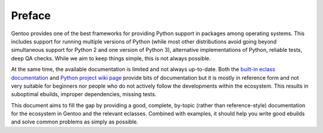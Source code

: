 =======
Preface
=======

Gentoo provides one of the best frameworks for providing Python support
in packages among operating systems.  This includes support for
running multiple versions of Python (while most other distributions
avoid going beyond simultaneous support for Python 2 and one version
of Python 3), alternative implementations of Python, reliable tests,
deep QA checks.  While we aim to keep things simple, this is not always
possible.

At the same time, the available documentation is limited and not always
up-to-date.  Both the `built-in eclass documentation`_ and `Python
project wiki page`_ provide bits of documentation but it is mostly
in reference form and not very suitable for beginners nor people who
do not actively follow the developments within the ecosystem.  This
results in suboptimal ebuilds, improper dependencies, missing tests.

This document aims to fill the gap by providing a good, complete,
by-topic (rather than reference-style) documentation for the ecosystem
in Gentoo and the relevant eclasses.  Combined with examples, it should
help you write good ebuilds and solve common problems as simply
as possible.


.. _built-in eclass documentation:
   https://devmanual.gentoo.org/eclass-reference/index.html

.. _Python project wiki page:
   https://wiki.gentoo.org/wiki/Project:Python
